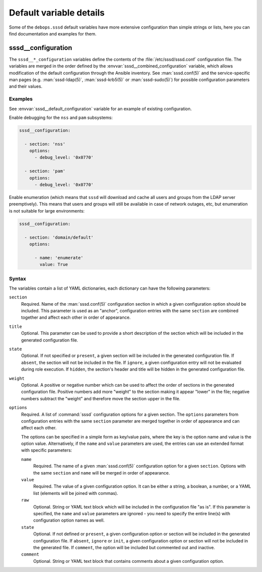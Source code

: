 .. Copyright (C) 2019 Maciej Delmanowski <drybjed@gmail.com>
.. Copyright (C) 2021 David Härdeman <david@hardeman.nu>
.. Copyright (C) 2019-2021 DebOps <https://debops.org/>
.. SPDX-License-Identifier: GPL-3.0-only

Default variable details
========================

Some of the ``debops.sssd`` default variables have more extensive
configuration than simple strings or lists, here you can find documentation and
examples for them.


.. _sssd__ref_configuration:

sssd__configuration
--------------------

The ``sssd__*_configuration`` variables define the contents of the
:file:`/etc/sssd/sssd.conf` configuration file. The variables are merged in
the order defined by the :envvar:`sssd__combined_configuration` variable, which
allows modification of the default configuration through the Ansible inventory.
See :man:`sssd.conf(5)` and the service-specific man pages (e.g.
:man:`sssd-ldap(5)`, :man:`sssd-krb5(5)` or :man:`sssd-sudo(5)`) for possible
configuration parameters and their values.

Examples
~~~~~~~~

See :envvar:`sssd__default_configuration` variable for an example of
existing configuration.

Enable debugging for the ``nss`` and ``pam`` subsystems:

.. code-block:: yaml

   sssd__configuration:

     - section: 'nss'
       options:
         - debug_level: '0x0770'

     - section: 'pam'
       options:
         - debug_level: '0x0770'


Enable enumeration (which means that ``sssd`` will download and cache all
users and groups from the LDAP server preemptively). This means that users
and groups will still be available in case of network outages, etc, but
enumeration is not suitable for large environments:

.. code-block:: yaml

   sssd__configuration:

     - section: 'domain/default'
       options:

         - name: 'enumerate'
           value: True


Syntax
~~~~~~

The variables contain a list of YAML dictionaries, each dictionary can have
the following parameters:

``section``
  Required. Name of the :man:`sssd.conf(5)` configuration section in which
  a given configuration option should be included. This parameter is used as an
  "anchor", configuration entries with the same ``section`` are combined
  together and affect each other in order of appearance.

``title``
  Optional. This parameter can be used to provide a short description
  of the section which will be included in the generated configuration file.

``state``
  Optional. If not specified or ``present``, a given section will be included
  in the generated configuration file. If ``absent``, the section will not be
  included in the file. If ``ignore``, a given configuration entry will not be
  evaluated during role execution. If ``hidden``, the section's header and title
  will be hidden in the generated configuration file.

``weight``
  Optional. A positive or negative number which can be used to affect the order
  of sections in the generated configuration file. Positive numbers add more
  "weight" to the section making it appear "lower" in the file; negative
  numbers subtract the "weight" and therefore move the section upper in the
  file.

``options``
  Required. A list of :command:`sssd` configuration options for a given
  section. The ``options`` parameters from configuration entries with the same
  ``section`` parameter are merged together in order of appearance and can
  affect each other.

  The options can be specified in a simple form as key/value pairs, where the
  key is the option name and value is the option value. Alternatively, if the
  ``name`` and ``value`` parameters are used, the entries can use an extended
  format with specific parameters:

  ``name``
    Required. The name of a given :man:`sssd.conf(5)` configuration option
    for a given ``section``. Options with the same ``section`` and ``name``
    will be merged in order of appearance.

  ``value``
    Required. The value of a given configuration option. It can be either
    a string, a boolean, a number, or a YAML list (elements will be joined with
    commas).

  ``raw``
    Optional. String or YAML text block which will be included in the
    configuration file "as is". If this parameter is specified, the ``name``
    and ``value`` parameters are ignored - you need to specify the
    entire line(s) with configuration option names as well.

  ``state``
    Optional. If not defined or ``present``, a given configuration option or
    section will be included in the generated configuration file. If ``absent``,
    ``ignore`` or ``init``, a given configuration option or section will not be
    included in the generated file. If ``comment``, the option will be included
    but commented out and inactive.

  ``comment``
    Optional. String or YAML text block that contains comments about a given
    configuration option.
